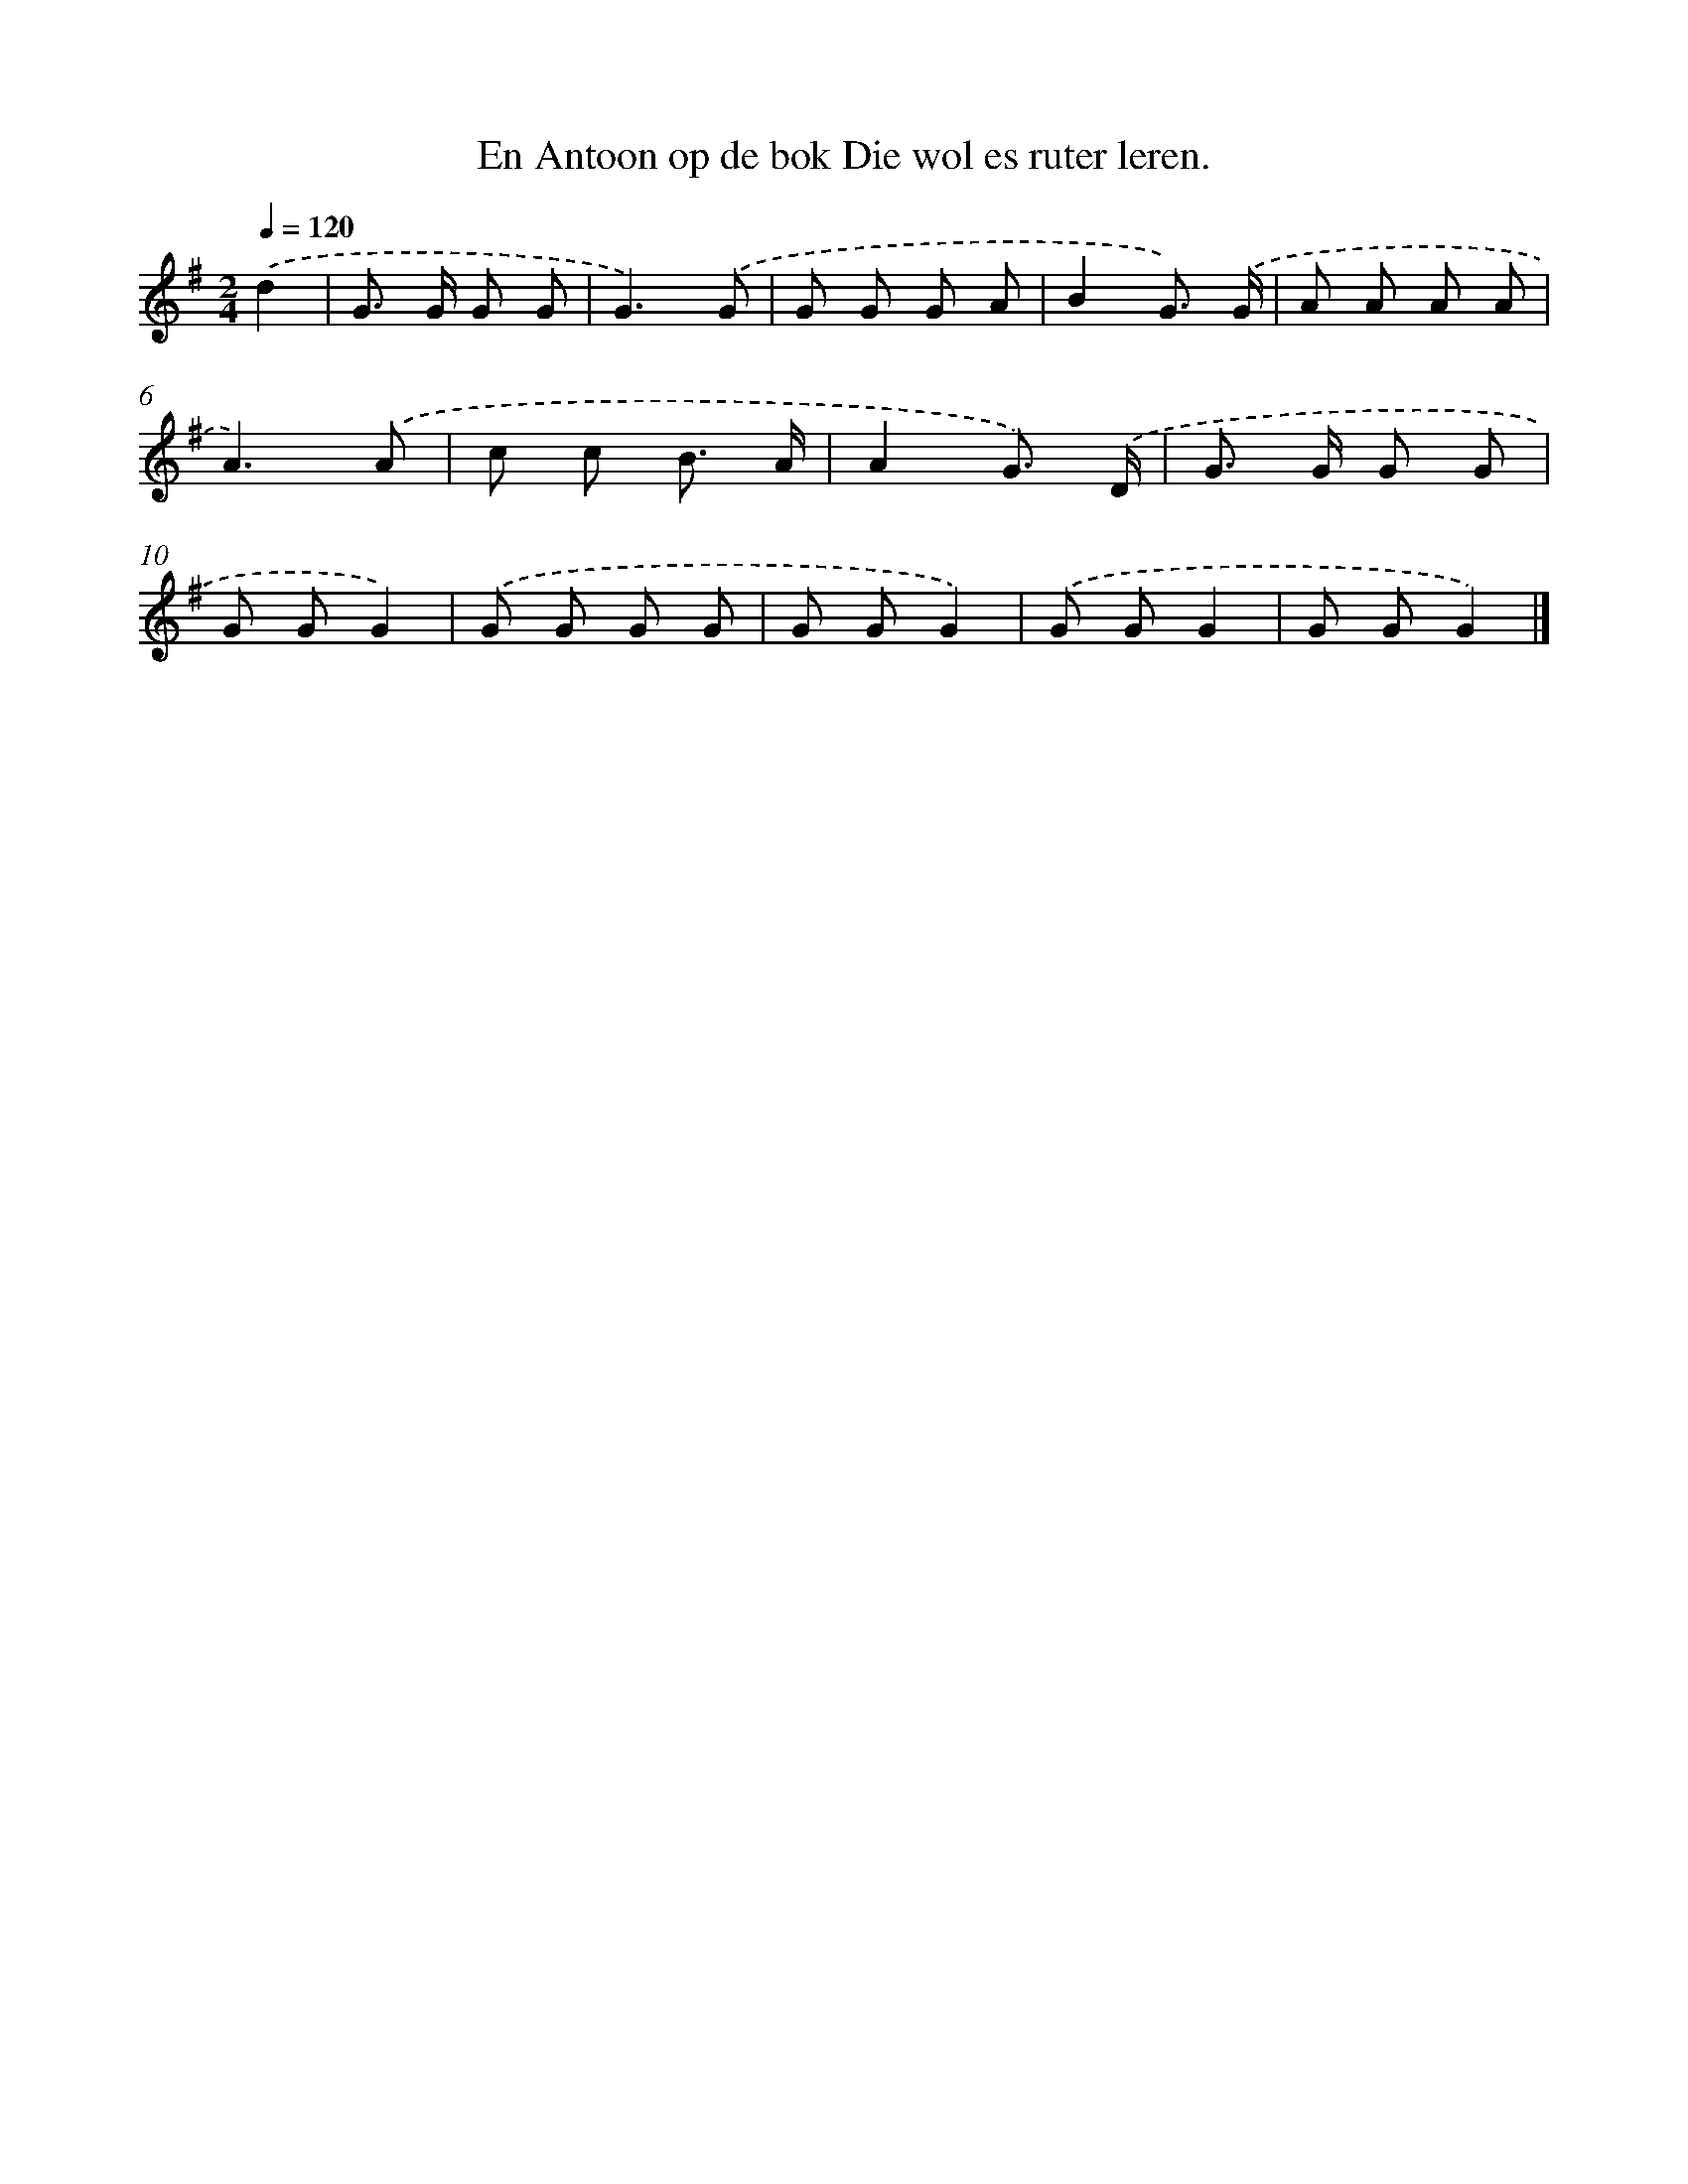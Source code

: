 X: 4346
T: En Antoon op de bok Die wol es ruter leren.
%%abc-version 2.0
%%abcx-abcm2ps-target-version 5.9.1 (29 Sep 2008)
%%abc-creator hum2abc beta
%%abcx-conversion-date 2018/11/01 14:36:08
%%humdrum-veritas 1105603174
%%humdrum-veritas-data 750030596
%%continueall 1
%%barnumbers 0
L: 1/8
M: 2/4
Q: 1/4=120
K: G clef=treble
.('d2 [I:setbarnb 1]|
G> G G G |
G3).('G |
G G G A |
B2G3/) .('G/ |
A A A A |
A3).('A |
c c B3/ A/ |
A2G3/) .('D/ |
G> G G G |
G GG2) |
.('G G G G |
G GG2) |
.('G GG2 |
G GG2) |]
